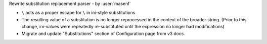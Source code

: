 Rewrite substitution replacement parser - by :user:`masenf`

* ``\`` acts as a proper escape for ``\`` in ini-style substitutions
* The resulting value of a substitution is no longer reprocessed in the context
  of the broader string. (Prior to this change, ini-values were repeatedly re-substituted until
  the expression no longer had modifications)
* Migrate and update "Substitutions" section of Configuration page from v3 docs.
